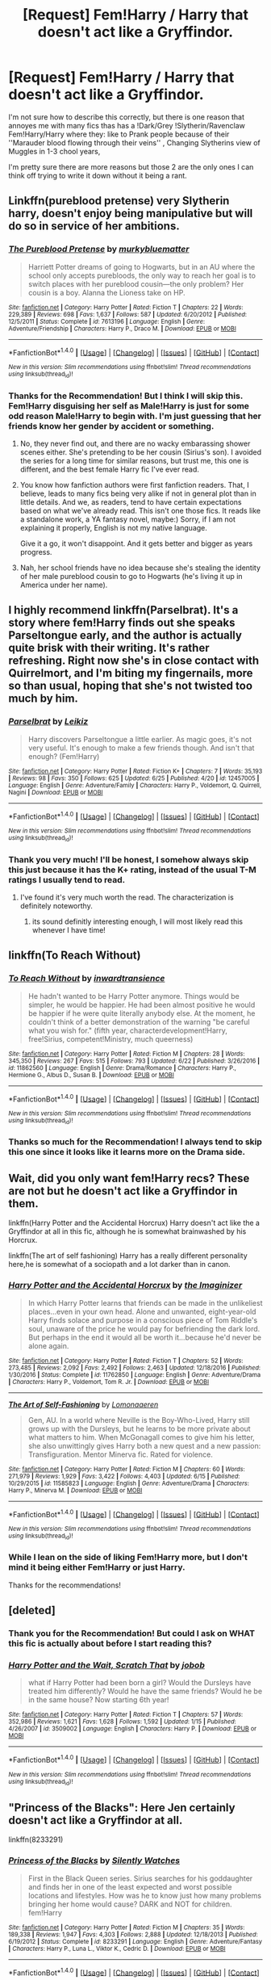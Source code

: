 #+TITLE: [Request] Fem!Harry / Harry that doesn't act like a Gryffindor.

* [Request] Fem!Harry / Harry that doesn't act like a Gryffindor.
:PROPERTIES:
:Author: Kreceir
:Score: 5
:DateUnix: 1499624604.0
:DateShort: 2017-Jul-09
:FlairText: Request
:END:
I'm not sure how to describe this correctly, but there is one reason that annoyes me with many fics thas has a !Dark/Grey !Slytherin/Ravenclaw Fem!Harry/Harry where they: like to Prank people because of their ''Marauder blood flowing through their veins'' , Changing Slytherins view of Muggles in 1-3 chool years,

I'm pretty sure there are more reasons but those 2 are the only ones I can think off trying to write it down without it being a rant.


** Linkffn(pureblood pretense) very Slytherin harry, doesn't enjoy being manipulative but will do so in service of her ambitions.
:PROPERTIES:
:Score: 3
:DateUnix: 1499650782.0
:DateShort: 2017-Jul-10
:END:

*** [[http://www.fanfiction.net/s/7613196/1/][*/The Pureblood Pretense/*]] by [[https://www.fanfiction.net/u/3489773/murkybluematter][/murkybluematter/]]

#+begin_quote
  Harriett Potter dreams of going to Hogwarts, but in an AU where the school only accepts purebloods, the only way to reach her goal is to switch places with her pureblood cousin---the only problem? Her cousin is a boy. Alanna the Lioness take on HP.
#+end_quote

^{/Site/: [[http://www.fanfiction.net/][fanfiction.net]] *|* /Category/: Harry Potter *|* /Rated/: Fiction T *|* /Chapters/: 22 *|* /Words/: 229,389 *|* /Reviews/: 698 *|* /Favs/: 1,637 *|* /Follows/: 587 *|* /Updated/: 6/20/2012 *|* /Published/: 12/5/2011 *|* /Status/: Complete *|* /id/: 7613196 *|* /Language/: English *|* /Genre/: Adventure/Friendship *|* /Characters/: Harry P., Draco M. *|* /Download/: [[http://www.ff2ebook.com/old/ffn-bot/index.php?id=7613196&source=ff&filetype=epub][EPUB]] or [[http://www.ff2ebook.com/old/ffn-bot/index.php?id=7613196&source=ff&filetype=mobi][MOBI]]}

--------------

*FanfictionBot*^{1.4.0} *|* [[[https://github.com/tusing/reddit-ffn-bot/wiki/Usage][Usage]]] | [[[https://github.com/tusing/reddit-ffn-bot/wiki/Changelog][Changelog]]] | [[[https://github.com/tusing/reddit-ffn-bot/issues/][Issues]]] | [[[https://github.com/tusing/reddit-ffn-bot/][GitHub]]] | [[[https://www.reddit.com/message/compose?to=tusing][Contact]]]

^{/New in this version: Slim recommendations using/ ffnbot!slim! /Thread recommendations using/ linksub(thread_id)!}
:PROPERTIES:
:Author: FanfictionBot
:Score: 1
:DateUnix: 1499650804.0
:DateShort: 2017-Jul-10
:END:


*** Thanks for the Recommendation! But I think I will skip this. Fem!Harry disguising her self as Male!Harry is just for some odd reason Male!Harry to begin with. I'm just guessing that her friends know her gender by accident or something.
:PROPERTIES:
:Author: Kreceir
:Score: 0
:DateUnix: 1499664265.0
:DateShort: 2017-Jul-10
:END:

**** No, they never find out, and there are no wacky embarassing shower scenes either. She's pretending to be her cousin (Sirius's son). I avoided the series for a long time for similar reasons, but trust me, this one is different, and the best female Harry fic I've ever read.
:PROPERTIES:
:Author: Murky_Red
:Score: 2
:DateUnix: 1499673497.0
:DateShort: 2017-Jul-10
:END:


**** You know how fanfiction authors were first fanfiction readers. That, I believe, leads to many fics being very alike if not in general plot than in little details. And we, as readers, tend to have certain expectations based on what we've already read. This isn't one those fics. It reads like a standalone work, a YA fantasy novel, maybe:) Sorry, if I am not explaining it properly, English is not my native language.

Give it a go, it won't disappoint. And it gets better and bigger as years progress.
:PROPERTIES:
:Author: heavy__rain
:Score: 2
:DateUnix: 1499870696.0
:DateShort: 2017-Jul-12
:END:


**** Nah, her school friends have no idea because she's stealing the identity of her male pureblood cousin to go to Hogwarts (he's living it up in America under her name).
:PROPERTIES:
:Score: 1
:DateUnix: 1499665455.0
:DateShort: 2017-Jul-10
:END:


** I highly recommend linkffn(Parselbrat). It's a story where fem!Harry finds out she speaks Parseltongue early, and the author is actually quite brisk with their writing. It's rather refreshing. Right now she's in close contact with Quirrelmort, and I'm biting my fingernails, more so than usual, hoping that she's not twisted too much by him.
:PROPERTIES:
:Author: Averant
:Score: 3
:DateUnix: 1499627034.0
:DateShort: 2017-Jul-09
:END:

*** [[http://www.fanfiction.net/s/12457005/1/][*/Parselbrat/*]] by [[https://www.fanfiction.net/u/6233094/Leikiz][/Leikiz/]]

#+begin_quote
  Harry discovers Parseltongue a little earlier. As magic goes, it's not very useful. It's enough to make a few friends though. And isn't that enough? (Fem!Harry)
#+end_quote

^{/Site/: [[http://www.fanfiction.net/][fanfiction.net]] *|* /Category/: Harry Potter *|* /Rated/: Fiction K+ *|* /Chapters/: 7 *|* /Words/: 35,193 *|* /Reviews/: 98 *|* /Favs/: 350 *|* /Follows/: 625 *|* /Updated/: 6/25 *|* /Published/: 4/20 *|* /id/: 12457005 *|* /Language/: English *|* /Genre/: Adventure/Family *|* /Characters/: Harry P., Voldemort, Q. Quirrell, Nagini *|* /Download/: [[http://www.ff2ebook.com/old/ffn-bot/index.php?id=12457005&source=ff&filetype=epub][EPUB]] or [[http://www.ff2ebook.com/old/ffn-bot/index.php?id=12457005&source=ff&filetype=mobi][MOBI]]}

--------------

*FanfictionBot*^{1.4.0} *|* [[[https://github.com/tusing/reddit-ffn-bot/wiki/Usage][Usage]]] | [[[https://github.com/tusing/reddit-ffn-bot/wiki/Changelog][Changelog]]] | [[[https://github.com/tusing/reddit-ffn-bot/issues/][Issues]]] | [[[https://github.com/tusing/reddit-ffn-bot/][GitHub]]] | [[[https://www.reddit.com/message/compose?to=tusing][Contact]]]

^{/New in this version: Slim recommendations using/ ffnbot!slim! /Thread recommendations using/ linksub(thread_id)!}
:PROPERTIES:
:Author: FanfictionBot
:Score: 1
:DateUnix: 1499627045.0
:DateShort: 2017-Jul-09
:END:


*** Thank you very much! I'll be honest, I somehow always skip this just because it has the K+ rating, instead of the usual T-M ratings I usually tend to read.
:PROPERTIES:
:Author: Kreceir
:Score: 1
:DateUnix: 1499663879.0
:DateShort: 2017-Jul-10
:END:

**** I've found it's very much worth the read. The characterization is definitely noteworthy.
:PROPERTIES:
:Author: Averant
:Score: 1
:DateUnix: 1499664321.0
:DateShort: 2017-Jul-10
:END:

***** its sound definitly interesting enough, I will most likely read this whenever I have time!
:PROPERTIES:
:Author: Kreceir
:Score: 1
:DateUnix: 1499664459.0
:DateShort: 2017-Jul-10
:END:


** linkffn(To Reach Without)
:PROPERTIES:
:Author: Rangi42
:Score: 3
:DateUnix: 1499646146.0
:DateShort: 2017-Jul-10
:END:

*** [[http://www.fanfiction.net/s/11862560/1/][*/To Reach Without/*]] by [[https://www.fanfiction.net/u/4677330/inwardtransience][/inwardtransience/]]

#+begin_quote
  He hadn't wanted to be Harry Potter anymore. Things would be simpler, he would be happier. He had been almost positive he would be happier if he were quite literally anybody else. At the moment, he couldn't think of a better demonstration of the warning "be careful what you wish for." (fifth year, characterdevelopment!Harry, free!Sirius, competent!Ministry, much queerness)
#+end_quote

^{/Site/: [[http://www.fanfiction.net/][fanfiction.net]] *|* /Category/: Harry Potter *|* /Rated/: Fiction M *|* /Chapters/: 28 *|* /Words/: 345,350 *|* /Reviews/: 267 *|* /Favs/: 515 *|* /Follows/: 793 *|* /Updated/: 6/22 *|* /Published/: 3/26/2016 *|* /id/: 11862560 *|* /Language/: English *|* /Genre/: Drama/Romance *|* /Characters/: Harry P., Hermione G., Albus D., Susan B. *|* /Download/: [[http://www.ff2ebook.com/old/ffn-bot/index.php?id=11862560&source=ff&filetype=epub][EPUB]] or [[http://www.ff2ebook.com/old/ffn-bot/index.php?id=11862560&source=ff&filetype=mobi][MOBI]]}

--------------

*FanfictionBot*^{1.4.0} *|* [[[https://github.com/tusing/reddit-ffn-bot/wiki/Usage][Usage]]] | [[[https://github.com/tusing/reddit-ffn-bot/wiki/Changelog][Changelog]]] | [[[https://github.com/tusing/reddit-ffn-bot/issues/][Issues]]] | [[[https://github.com/tusing/reddit-ffn-bot/][GitHub]]] | [[[https://www.reddit.com/message/compose?to=tusing][Contact]]]

^{/New in this version: Slim recommendations using/ ffnbot!slim! /Thread recommendations using/ linksub(thread_id)!}
:PROPERTIES:
:Author: FanfictionBot
:Score: 1
:DateUnix: 1499646170.0
:DateShort: 2017-Jul-10
:END:


*** Thanks so much for the Recommendation! I always tend to skip this one since it looks like it learns more on the Drama side.
:PROPERTIES:
:Author: Kreceir
:Score: 1
:DateUnix: 1499664100.0
:DateShort: 2017-Jul-10
:END:


** Wait, did you only want fem!Harry recs? These are not but he doesn't act like a Gryffindor in them.

linkffn(Harry Potter and the Accidental Horcrux) Harry doesn't act like the a Gryffindor at all in this fic, although he is somewhat brainwashed by his Horcrux.

linkffn(The art of self fashioning) Harry has a really different personality here,he is somewhat of a sociopath and a lot darker than in canon.
:PROPERTIES:
:Author: dehue
:Score: 2
:DateUnix: 1499636993.0
:DateShort: 2017-Jul-10
:END:

*** [[http://www.fanfiction.net/s/11762850/1/][*/Harry Potter and the Accidental Horcrux/*]] by [[https://www.fanfiction.net/u/3306612/the-Imaginizer][/the Imaginizer/]]

#+begin_quote
  In which Harry Potter learns that friends can be made in the unlikeliest places...even in your own head. Alone and unwanted, eight-year-old Harry finds solace and purpose in a conscious piece of Tom Riddle's soul, unaware of the price he would pay for befriending the dark lord. But perhaps in the end it would all be worth it...because he'd never be alone again.
#+end_quote

^{/Site/: [[http://www.fanfiction.net/][fanfiction.net]] *|* /Category/: Harry Potter *|* /Rated/: Fiction T *|* /Chapters/: 52 *|* /Words/: 273,485 *|* /Reviews/: 2,092 *|* /Favs/: 2,492 *|* /Follows/: 2,463 *|* /Updated/: 12/18/2016 *|* /Published/: 1/30/2016 *|* /Status/: Complete *|* /id/: 11762850 *|* /Language/: English *|* /Genre/: Adventure/Drama *|* /Characters/: Harry P., Voldemort, Tom R. Jr. *|* /Download/: [[http://www.ff2ebook.com/old/ffn-bot/index.php?id=11762850&source=ff&filetype=epub][EPUB]] or [[http://www.ff2ebook.com/old/ffn-bot/index.php?id=11762850&source=ff&filetype=mobi][MOBI]]}

--------------

[[http://www.fanfiction.net/s/11585823/1/][*/The Art of Self-Fashioning/*]] by [[https://www.fanfiction.net/u/1265079/Lomonaaeren][/Lomonaaeren/]]

#+begin_quote
  Gen, AU. In a world where Neville is the Boy-Who-Lived, Harry still grows up with the Dursleys, but he learns to be more private about what matters to him. When McGonagall comes to give him his letter, she also unwittingly gives Harry both a new quest and a new passion: Transfiguration. Mentor Minerva fic. Rated for violence.
#+end_quote

^{/Site/: [[http://www.fanfiction.net/][fanfiction.net]] *|* /Category/: Harry Potter *|* /Rated/: Fiction M *|* /Chapters/: 60 *|* /Words/: 271,979 *|* /Reviews/: 1,929 *|* /Favs/: 3,422 *|* /Follows/: 4,403 *|* /Updated/: 6/15 *|* /Published/: 10/29/2015 *|* /id/: 11585823 *|* /Language/: English *|* /Genre/: Adventure/Drama *|* /Characters/: Harry P., Minerva M. *|* /Download/: [[http://www.ff2ebook.com/old/ffn-bot/index.php?id=11585823&source=ff&filetype=epub][EPUB]] or [[http://www.ff2ebook.com/old/ffn-bot/index.php?id=11585823&source=ff&filetype=mobi][MOBI]]}

--------------

*FanfictionBot*^{1.4.0} *|* [[[https://github.com/tusing/reddit-ffn-bot/wiki/Usage][Usage]]] | [[[https://github.com/tusing/reddit-ffn-bot/wiki/Changelog][Changelog]]] | [[[https://github.com/tusing/reddit-ffn-bot/issues/][Issues]]] | [[[https://github.com/tusing/reddit-ffn-bot/][GitHub]]] | [[[https://www.reddit.com/message/compose?to=tusing][Contact]]]

^{/New in this version: Slim recommendations using/ ffnbot!slim! /Thread recommendations using/ linksub(thread_id)!}
:PROPERTIES:
:Author: FanfictionBot
:Score: 1
:DateUnix: 1499637161.0
:DateShort: 2017-Jul-10
:END:


*** While I lean on the side of liking Fem!Harry more, but I don't mind it being either Fem!Harry or just Harry.

Thanks for the recommendations!
:PROPERTIES:
:Author: Kreceir
:Score: 1
:DateUnix: 1499663937.0
:DateShort: 2017-Jul-10
:END:


** [deleted]
:PROPERTIES:
:Score: 2
:DateUnix: 1499638666.0
:DateShort: 2017-Jul-10
:END:

*** Thank you for the Recommendation! But could I ask on WHAT this fic is actually about before I start reading this?
:PROPERTIES:
:Author: Kreceir
:Score: 2
:DateUnix: 1499664036.0
:DateShort: 2017-Jul-10
:END:


*** [[http://www.fanfiction.net/s/3509002/1/][*/Harry Potter and the Wait, Scratch That/*]] by [[https://www.fanfiction.net/u/679597/jobob][/jobob/]]

#+begin_quote
  what if Harry Potter had been born a girl? Would the Dursleys have treated him differently? Would he have the same friends? Would he be in the same house? Now starting 6th year!
#+end_quote

^{/Site/: [[http://www.fanfiction.net/][fanfiction.net]] *|* /Category/: Harry Potter *|* /Rated/: Fiction T *|* /Chapters/: 57 *|* /Words/: 352,986 *|* /Reviews/: 1,621 *|* /Favs/: 1,628 *|* /Follows/: 1,592 *|* /Updated/: 1/15 *|* /Published/: 4/26/2007 *|* /id/: 3509002 *|* /Language/: English *|* /Characters/: Harry P. *|* /Download/: [[http://www.ff2ebook.com/old/ffn-bot/index.php?id=3509002&source=ff&filetype=epub][EPUB]] or [[http://www.ff2ebook.com/old/ffn-bot/index.php?id=3509002&source=ff&filetype=mobi][MOBI]]}

--------------

*FanfictionBot*^{1.4.0} *|* [[[https://github.com/tusing/reddit-ffn-bot/wiki/Usage][Usage]]] | [[[https://github.com/tusing/reddit-ffn-bot/wiki/Changelog][Changelog]]] | [[[https://github.com/tusing/reddit-ffn-bot/issues/][Issues]]] | [[[https://github.com/tusing/reddit-ffn-bot/][GitHub]]] | [[[https://www.reddit.com/message/compose?to=tusing][Contact]]]

^{/New in this version: Slim recommendations using/ ffnbot!slim! /Thread recommendations using/ linksub(thread_id)!}
:PROPERTIES:
:Author: FanfictionBot
:Score: 1
:DateUnix: 1499638679.0
:DateShort: 2017-Jul-10
:END:


** "Princess of the Blacks": Here Jen certainly doesn't act like a Gryffindor at all.

linkffn(8233291)
:PROPERTIES:
:Author: Starfox5
:Score: 4
:DateUnix: 1499624847.0
:DateShort: 2017-Jul-09
:END:

*** [[http://www.fanfiction.net/s/8233291/1/][*/Princess of the Blacks/*]] by [[https://www.fanfiction.net/u/4036441/Silently-Watches][/Silently Watches/]]

#+begin_quote
  First in the Black Queen series. Sirius searches for his goddaughter and finds her in one of the least expected and worst possible locations and lifestyles. How was he to know just how many problems bringing her home would cause? DARK and NOT for children. fem!Harry
#+end_quote

^{/Site/: [[http://www.fanfiction.net/][fanfiction.net]] *|* /Category/: Harry Potter *|* /Rated/: Fiction M *|* /Chapters/: 35 *|* /Words/: 189,338 *|* /Reviews/: 1,947 *|* /Favs/: 4,303 *|* /Follows/: 2,888 *|* /Updated/: 12/18/2013 *|* /Published/: 6/19/2012 *|* /Status/: Complete *|* /id/: 8233291 *|* /Language/: English *|* /Genre/: Adventure/Fantasy *|* /Characters/: Harry P., Luna L., Viktor K., Cedric D. *|* /Download/: [[http://www.ff2ebook.com/old/ffn-bot/index.php?id=8233291&source=ff&filetype=epub][EPUB]] or [[http://www.ff2ebook.com/old/ffn-bot/index.php?id=8233291&source=ff&filetype=mobi][MOBI]]}

--------------

*FanfictionBot*^{1.4.0} *|* [[[https://github.com/tusing/reddit-ffn-bot/wiki/Usage][Usage]]] | [[[https://github.com/tusing/reddit-ffn-bot/wiki/Changelog][Changelog]]] | [[[https://github.com/tusing/reddit-ffn-bot/issues/][Issues]]] | [[[https://github.com/tusing/reddit-ffn-bot/][GitHub]]] | [[[https://www.reddit.com/message/compose?to=tusing][Contact]]]

^{/New in this version: Slim recommendations using/ ffnbot!slim! /Thread recommendations using/ linksub(thread_id)!}
:PROPERTIES:
:Author: FanfictionBot
:Score: 2
:DateUnix: 1499624864.0
:DateShort: 2017-Jul-09
:END:


*** Thank you for the Recommendation! I think I have read this one before.
:PROPERTIES:
:Author: Kreceir
:Score: 1
:DateUnix: 1499664324.0
:DateShort: 2017-Jul-10
:END:


** I can always recommend philosophize, all stories are fem!harry, except for a few stories of the bunny collection, best thing you can be sure that the stories will be finished and new releases are always on schedule.
:PROPERTIES:
:Author: pornomancer90
:Score: 1
:DateUnix: 1499736445.0
:DateShort: 2017-Jul-11
:END:

*** oooh Thank you very much for the recommendation! I might actually do that,
:PROPERTIES:
:Author: Kreceir
:Score: 1
:DateUnix: 1499749727.0
:DateShort: 2017-Jul-11
:END:
